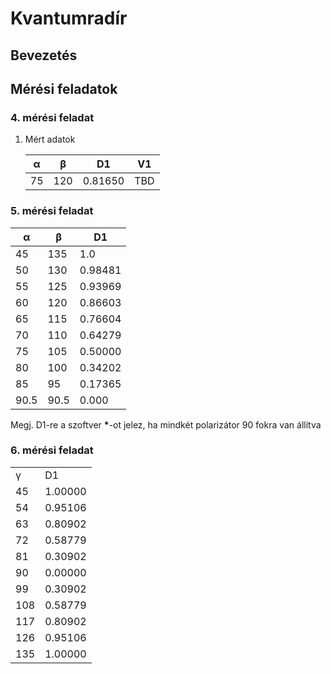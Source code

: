 * Kvantumradír
** Bevezetés
** Mérési feladatok
*** 4. mérési feladat
**** Mért adatok
|  α |   β |      D1 | V1  |
|----+-----+---------+-----|
| 75 | 120 | 0.81650 | TBD |


*** 5. mérési feladat

|    α |    β |      D1 |
|------+------+---------|
|   45 |  135 |     1.0 |
|   50 |  130 | 0.98481 |
|   55 |  125 | 0.93969 |
|   60 |  120 | 0.86603 |
|   65 |  115 | 0.76604 |
|   70 |  110 | 0.64279 |
|   75 |  105 | 0.50000 |
|   80 |  100 | 0.34202 |
|   85 |   95 | 0.17365 |
| 90.5 | 90.5 |   0.000 |

Megj. D1-re a szoftver ***-ot jelez, ha mindkét polarizátor 90 fokra van állítva

*** 6. mérési feladat

|   γ |      D1 |
|  45 | 1.00000 |
|  54 | 0.95106 |
|  63 | 0.80902 |
|  72 | 0.58779 |
|  81 | 0.30902 |
|  90 | 0.00000 |
|  99 | 0.30902 |
| 108 | 0.58779 |
| 117 | 0.80902 |
| 126 | 0.95106 |
| 135 | 1.00000 |
